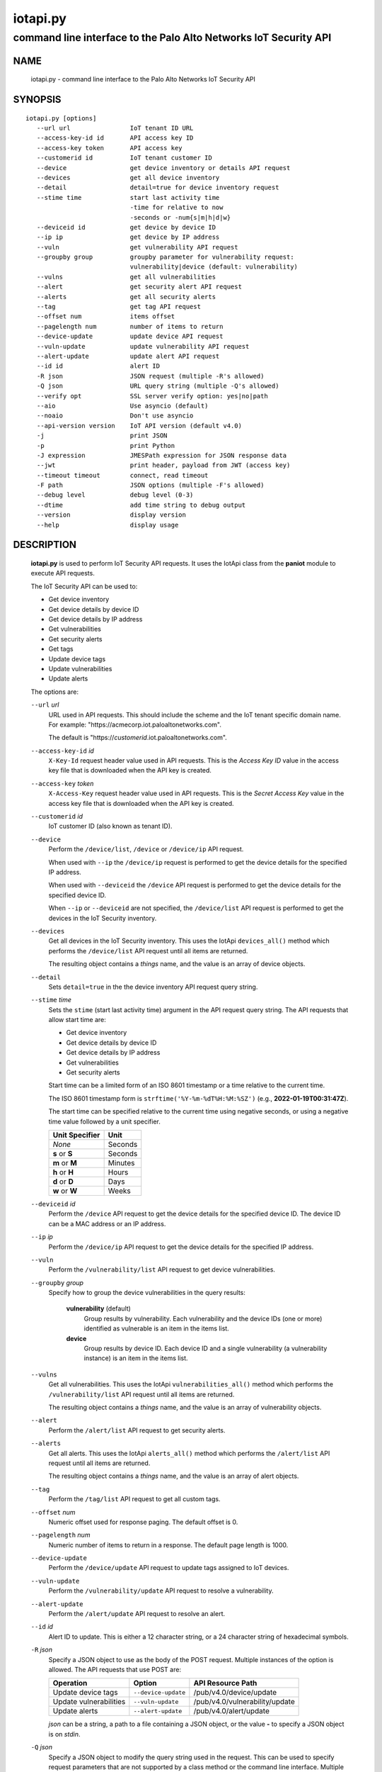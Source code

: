..
 Copyright (c) 2022 Palo Alto Networks, Inc.

 Permission to use, copy, modify, and distribute this software for any
 purpose with or without fee is hereby granted, provided that the above
 copyright notice and this permission notice appear in all copies.

 THE SOFTWARE IS PROVIDED "AS IS" AND THE AUTHOR DISCLAIMS ALL WARRANTIES
 WITH REGARD TO THIS SOFTWARE INCLUDING ALL IMPLIED WARRANTIES OF
 MERCHANTABILITY AND FITNESS. IN NO EVENT SHALL THE AUTHOR BE LIABLE FOR
 ANY SPECIAL, DIRECT, INDIRECT, OR CONSEQUENTIAL DAMAGES OR ANY DAMAGES
 WHATSOEVER RESULTING FROM LOSS OF USE, DATA OR PROFITS, WHETHER IN AN
 ACTION OF CONTRACT, NEGLIGENCE OR OTHER TORTIOUS ACTION, ARISING OUT OF
 OR IN CONNECTION WITH THE USE OR PERFORMANCE OF THIS SOFTWARE.

=========
iotapi.py
=========

-----------------------------------------------------------------
command line interface to the Palo Alto Networks IoT Security API
-----------------------------------------------------------------

NAME
====

 iotapi.py - command line interface to the Palo Alto Networks IoT Security API

SYNOPSIS
========
::

 iotapi.py [options]
    --url url                IoT tenant ID URL
    --access-key-id id       API access key ID
    --access-key token       API access key
    --customerid id          IoT tenant customer ID
    --device                 get device inventory or details API request
    --devices                get all device inventory
    --detail                 detail=true for device inventory request
    --stime time             start last activity time
                             -time for relative to now
                             -seconds or -num{s|m|h|d|w}
    --deviceid id            get device by device ID
    --ip ip                  get device by IP address
    --vuln                   get vulnerability API request
    --groupby group          groupby parameter for vulnerability request:
                             vulnerability|device (default: vulnerability)
    --vulns                  get all vulnerabilities
    --alert                  get security alert API request
    --alerts                 get all security alerts
    --tag                    get tag API request
    --offset num             items offset
    --pagelength num         number of items to return
    --device-update          update device API request
    --vuln-update            update vulnerability API request
    --alert-update           update alert API request
    --id id                  alert ID
    -R json                  JSON request (multiple -R's allowed)
    -Q json                  URL query string (multiple -Q's allowed)
    --verify opt             SSL server verify option: yes|no|path
    --aio                    Use asyncio (default)
    --noaio                  Don't use asyncio
    --api-version version    IoT API version (default v4.0)
    -j                       print JSON
    -p                       print Python
    -J expression            JMESPath expression for JSON response data
    --jwt                    print header, payload from JWT (access key)
    --timeout timeout        connect, read timeout
    -F path                  JSON options (multiple -F's allowed)
    --debug level            debug level (0-3)
    --dtime                  add time string to debug output
    --version                display version
    --help                   display usage

DESCRIPTION
===========

 **iotapi.py** is used to perform IoT Security API requests.  It uses
 the IotApi class from the **paniot** module to execute API
 requests.

 The IoT Security API can be used to:

 - Get device inventory
 - Get device details by device ID
 - Get device details by IP address
 - Get vulnerabilities
 - Get security alerts
 - Get tags
 - Update device tags
 - Update vulnerabilities
 - Update alerts

 The options are:

 ``--url`` *url*
  URL used in API requests.  This should include the scheme and
  the IoT tenant specific domain name.  For example:
  "\https://acmecorp.iot.paloaltonetworks.com".

  The default is "\https://*customerid*.iot.paloaltonetworks.com".

 ``--access-key-id`` *id*
  ``X-Key-Id`` request header value used in API requests.  This is the
  *Access Key ID* value in the access key file that is downloaded when
  the API key is created.

 ``--access-key`` *token*
  ``X-Access-Key`` request header value used in API requests.  This is
  the *Secret Access Key* value in the access key file that is
  downloaded when the API key is created.

 ``--customerid`` *id*
  IoT customer ID (also known as tenant ID).

 ``--device``
  Perform the ``/device/list``, ``/device`` or ``/device/ip`` API
  request.

  When used with ``--ip`` the ``/device/ip`` request is performed to
  get the device details for the specified IP address.

  When used with ``--deviceid`` the ``/device`` API request is
  performed to get the device details for the specified device ID.

  When ``--ip`` or ``--deviceid`` are not specified, the
  ``/device/list`` API request is performed to get the devices in the
  IoT Security inventory.

 ``--devices``
  Get all devices in the IoT Security inventory.  This uses the IotApi
  ``devices_all()`` method which performs the ``/device/list`` API
  request until all items are returned.

  The resulting object contains a *things* name, and the value is an
  array of device objects.

 ``--detail``
  Sets ``detail=true`` in the the device inventory API request query
  string.

 ``--stime`` *time*
  Sets the ``stime`` (start last activity time) argument in the API
  request query string.  The API requests that allow start time are:

  - Get device inventory
  - Get device details by device ID
  - Get device details by IP address
  - Get vulnerabilities
  - Get security alerts

  Start time can be a limited form of an ISO 8601 timestamp or a
  time relative to the current time.

  The ISO 8601 timestamp form is ``strftime('%Y-%m-%dT%H:%M:%SZ')``
  (e.g., **2022-01-19T00:31:47Z**).

  The start time can be specified relative to the current time using
  negative seconds, or using a negative time value followed by a unit
  specifier.

  ==============  ====
  Unit Specifier  Unit
  ==============  ====
  *None*          Seconds
  **s** or **S**  Seconds
  **m** or **M**  Minutes
  **h** or **H**  Hours
  **d** or **D**  Days
  **w** or **W**  Weeks
  ==============  ====

 ``--deviceid`` *id*
  Perform the ``/device`` API request to get the device details for
  the specified device ID.  The device ID can be a MAC address or an
  IP address.

 ``--ip`` *ip*
  Perform the ``/device/ip`` API request to get the device details for
  the specified IP address.

 ``--vuln``
  Perform the ``/vulnerability/list`` API request to get device
  vulnerabilities.

 ``--groupby`` *group*
  Specify how to group the device vulnerabilities in the query
  results:

   **vulnerability** (default)
    Group results by vulnerability.  Each vulnerability and the device
    IDs (one or more) identified as vulnerable is an item in the items
    list.

   **device**
    Group results by device ID.  Each device ID and a single
    vulnerability (a vulnerability instance) is an item in the items
    list.

 ``--vulns``
  Get all vulnerabilities.  This uses the IotApi
  ``vulnerabilities_all()`` method which performs the
  ``/vulnerability/list`` API request until all items are returned.

  The resulting object contains a *things* name, and the value is an
  array of vulnerability objects.

 ``--alert``
  Perform the ``/alert/list`` API request to get security alerts.

 ``--alerts``
  Get all alerts.  This uses the IotApi ``alerts_all()`` method which
  performs the ``/alert/list`` API request until all items are
  returned.

  The resulting object contains a *things* name, and the value is an
  array of alert objects.

 ``--tag``
  Perform the ``/tag/list`` API request to get all custom tags.

 ``--offset`` *num*
  Numeric offset used for response paging.  The default offset is 0.

 ``--pagelength`` *num*
  Numeric number of items to return in a response.  The default
  page length is 1000.

 ``--device-update``
  Perform the ``/device/update`` API request to update tags assigned
  to IoT devices.

 ``--vuln-update``
  Perform the ``/vulnerability/update`` API request to resolve a
  vulnerability.

 ``--alert-update``
  Perform the ``/alert/update`` API request to resolve an alert.

 ``--id`` *id*
  Alert ID to update.  This is either a 12 character string, or a 24
  character string of hexadecimal symbols.

 ``-R`` *json*
  Specify a JSON object to use as the body of the POST request.
  Multiple instances of the option is allowed.  The API requests
  that use POST are:

  ========================  ===================  =================
  Operation                 Option               API Resource Path
  ========================  ===================  =================
  Update device tags        ``--device-update``  /pub/v4.0/device/update
  Update vulnerabilities    ``--vuln-update``    /pub/v4.0/vulnerability/update
  Update alerts             ``--alert-update``   /pub/v4.0/alert/update
  ========================  ===================  =================

  *json* can be a string, a path to a file containing a JSON object,
  or the value **-** to specify a JSON object is on *stdin*.

 ``-Q`` *json*
  Specify a JSON object to modify the query string used in the
  request.  This can be used to specify request parameters that are
  not supported by a class method or the command line interface.
  Multiple instances of the option is allowed.

  *json* can be a string, a path to a file containing a JSON object,
  or the value **-** to specify a JSON object is on *stdin*.

 ``--verify`` *opt*
  Specify the type of SSL server certificate verification to be
  performed:

   **yes**
    Perform SSL server certificate verification.  This is the default.

   **no**
    Disable SSL server certificate verification.

   ``path``
    Path to a file containing CA certificates to be used for SSL
    server certificate verification.

 ``--aio``
  Use the `asyncio <https://docs.python.org/3/library/asyncio.html>`_
  class interface.  This is the default.

  The asyncio class interface uses the
  `aiohttp library <https://docs.aiohttp.org/>`_.

 ``--noaio``
  Use the normal class interface.

  The normal class interface uses the
  `requests library <https://docs.python-requests.org/>`_.

 ``--api-version`` *api_version*
  API version is a string in the form v\ **major**.\ **minor** or
  **major**.\ **minor** (e.g., *v4.0*).  The API version is used to determine
  the IotApi class implementation to use.

  The default API version can be displayed with ``iotapi.py --debug 1``.

 ``-j``
  Print JSON response to *stdout*.

 ``-p``
  Print JSON response in Python to *stdout*.

 ``-J`` *expression*
  `JMESPath expression
  <https://jmespath.org/>`_ to evaluate on the response JSON object.
  This requires the `jmespath package
  <https://pypi.org/project/jmespath/>`_.

 ``--jwt``
  Decode the access key, which is a JSON Web Token (JWT), and print
  the header and payload JSON objects.

 ``--timeout`` *timeout*
  Set client HTTP timeout values in seconds.

  **timeout** can be:

   a single value to set the total timeout (aiohttp) or the
   **connect** and **read** timeouts to the same value (requests)

   a tuple of length 2 to set the **connect** and **read** timeouts to
   different values (aiohttp and requests)

  The
  `asyncio library timeout
  <https://docs.aiohttp.org/en/stable/client_quickstart.html#timeouts>`_
  defaults to a total timeout of 300 seconds, meaning the operation
  must complete within 5 minutes.

  The
  `requests library timeout
  <https://docs.python-requests.org/en/latest/user/advanced/#timeouts>`_
  defaults to no timeout, meaning the timeouts are determined by the
  operating system TCP implementation.

 ``-F`` *path*
  Path to file containing a JSON a object with command options.  The allowed
  options are:

  - ``api-version``
  - ``access-key-id``
  - ``access-key``
  - ``customerid``

  Because this file may contain the access key it should have strict
  file permissions (read/write for the owner and not accessible by
  group or other).

 ``--debug`` *level*
  Enable debugging in **iotapi.py** and the **paniot** module.
  *level* is an integer in the range 0-3; 0 specifies no
  debugging and 3 specifies maximum debugging.

 ``--dtime``
  Prefix debug output with a timestamp.

 ``--version``
  Display version.

 ``--help``
  Display command options.

EXIT STATUS
===========

 **paniot.py** exits with 0 on success and 1 if an error occurs.

EXAMPLES
========

 The examples use a JSON config file containing the customer ID and
 access keys:
 ::

  $ cat ~/.keys/keys-acmecorp.json
  {
      "customerid": "acmecorp",
      "access-key-id": "******",
      "access-key": "******"
  }

 Get a single device:
 ::

  $ iotapi.py -F ~/.keys/keys-acmecorp.json --debug 1 --device --pagelength 1 -j
  Using selector: KqueueSelector
  api_version: v4.0, 0x040000
  GET https://acmecorp.iot.paloaltonetworks.com/pub/v4.0/device/list?customerid=acmecorp&pagelength=1 200 OK None
  device: 200 OK None
  {
      "devices": [
          {
              "allTags": [],
              "category": "Entertainment",
              "confidence_score": 99,
              "deviceid": "20:ef:bd:8b:67:1d",
              "hostname": "RokuUltra",
              "ip_address": "172.25.1.127",
              "last_activity": "2022-03-04T17:06:25.646Z",
              "mac_address": "20:ef:bd:8b:67:1d",
              "profile": "Roku Device",
              "profile_type": "IoT",
              "profile_vertical": "Office",
              "risk_level": "Low",
              "risk_score": 10,
              "tagIdList": []
          }
      ],
      "total": 1
  }
  closing aiohttp session

 Get all devices in the inventory and use a JMESPath search expression to
 identify Roku devices:
 ::

  $ iotapi.py -F ~/.keys/keys-acmecorp.json -j --device --detail -J "devices[?os_group=='Roku OS'].[deviceid,hostname,ip_address]"
  device: 200 OK None
  [
      [
          "84:ea:ed:92:87:f8",
          "RokuStreamingStick",
          "172.25.1.117"
      ],
      [
          "84:ea:ed:91:ce:72",
          "RokuStreamingStickKevin",
          "172.25.1.143"
      ],
      [
          "20:ef:bd:8b:67:1d",
          "RokuUltra",
          "172.25.1.127"
      ]
  ]

 Get devices with activity in the last 2 hours:
 ::

  $ iotapi.py -F ~/.keys/keys-acmecorp.json --debug 1 -j --device --stime -2h
  Using selector: KqueueSelector
  api_version: v4.0, 0x040000
  GET https://acmecorp.iot.paloaltonetworks.com/pub/v4.0/device/list?customerid=acmecorp&stime=2022-03-05T17:27:05Z 200 OK None
  device: 200 OK None
  {
      "devices": [
          {
              "allTags": [],
              "category": "Digital Signage",
              "confidence_score": 99,
              "deviceid": "d8:a3:5c:54:9e:29",
              "hostname": "Samsung",
              "ip_address": "172.25.1.134",
              "last_activity": "2022-03-05T17:35:47.646Z",
              "mac_address": "d8:a3:5c:54:9e:29",
              "profile": "Samsung Signage TV",
              "profile_type": "IoT",
              "profile_vertical": "Office",
              "risk_level": "Low",
              "risk_score": 10,
              "tagIdList": []
          }
      ],
      "total": 1
  }
  closing aiohttp session

 Get device details by IP address (can be multiple devices):
 ::

  $ iotapi.py -F ~/.keys/keys-acmecorp.json -j --device --ip 172.25.1.143 | tail
  device_details: 200 OK None
              "source": "",
              "subnet": "172.25.1.0/24",
              "tagIdList": [],
              "vendor": "Roku, Inc.",
              "vlan": "",
              "wire_or_wireless": null
          }
      ],
      "total": 3
  }

 Get unresolved alerts:
 ::

  $ iotapi.py -F ~/.keys/keys-acmecorp.json -j --alert \
  > -J "items[?resolved=='no'].[id,deviceid,profile,date,severity,type,name,description]"
  alert: 200 OK None
  [
      [
          "61de59cf49bd6a08000b6a1e",
          "38:94:ed:4d:4d:15",
          "Netgear Device",
          "2022-01-12T04:31:12.000Z",
          "info",
          "policy_alert",
          "Risky application usage by IoT device",
          "The usage of droidvpn is a security risk based on certain attributes.  For example, this application may be used by existing malware, utilize excessive bandwidth, or have existing vulnerabilities.  Refer to the applications page to find more information on this specific application."
      ]
  ]

 Resolve (update) alert:
 ::

  $ cat alert-update.json
  {
      "reason": "false positive",
      "reason_type": [
          "No Action Needed"
      ],
      "resolved": "yes"
  }

  $ iotapi.py -F ~/.keys/keys-acmecorp.json --alert-update \
  > --id 61de59cf49bd6a08000b6a1e -R alert-update.json
  alert-update: 200 OK None

SEE ALSO
========

 paniot.api

 IoT Security API Reference
  https://docs.paloaltonetworks.com/iot/iot-security-api-reference.html

 JMESPath query language for JSON
  https://jmespath.org/

AUTHORS
=======

 Palo Alto Networks, Inc.
